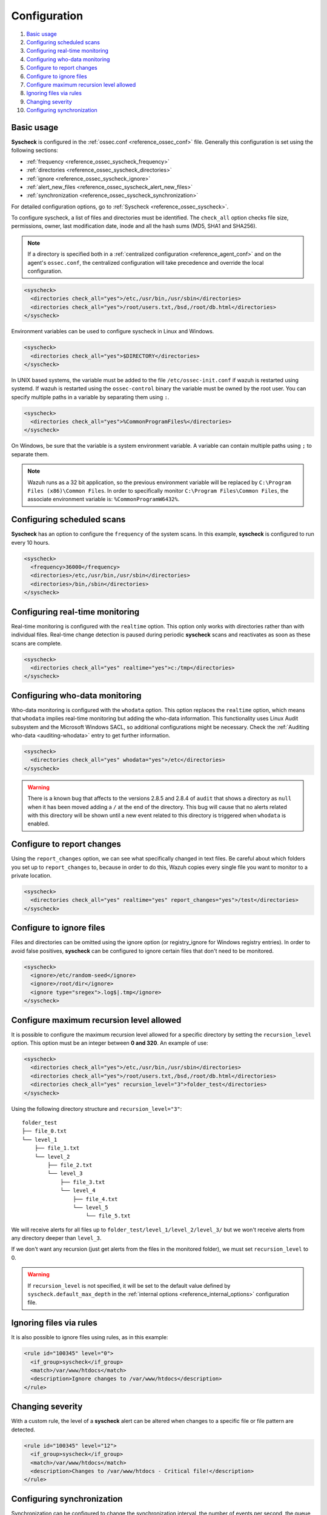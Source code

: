 .. Copyright (C) 2019 Wazuh, Inc.

.. _fim-examples:

Configuration
=============

#. `Basic usage`_
#. `Configuring scheduled scans`_
#. `Configuring real-time monitoring`_
#. `Configuring who-data monitoring`_
#. `Configure to report changes`_
#. `Configure to ignore files`_
#. `Configure maximum recursion level allowed`_
#. `Ignoring files via rules`_
#. `Changing severity`_
#. `Configuring synchronization`_

Basic usage
-----------
**Syscheck** is configured in the :ref:`ossec.conf <reference_ossec_conf>` file.  Generally this configuration is set using the following sections:

- :ref:`frequency <reference_ossec_syscheck_frequency>`
- :ref:`directories <reference_ossec_syscheck_directories>`
- :ref:`ignore <reference_ossec_syscheck_ignore>`
- :ref:`alert_new_files <reference_ossec_syscheck_alert_new_files>`
- :ref:`synchronization <reference_ossec_syscheck_synchronization>`

For detailed configuration options, go to :ref:`Syscheck <reference_ossec_syscheck>`.

To configure syscheck, a list of files and directories must be identified. The ``check_all`` option checks file size, permissions, owner, last modification date, inode and all the hash sums (MD5, SHA1 and SHA256).

.. note::
  If a directory is specified both in a :ref:`centralized configuration <reference_agent_conf>` and on the agent's  ``ossec.conf``, the centralized configuration will take precedence and override the local configuration.

.. code-block:: xml

  <syscheck>
    <directories check_all="yes">/etc,/usr/bin,/usr/sbin</directories>
    <directories check_all="yes">/root/users.txt,/bsd,/root/db.html</directories>
  </syscheck>

.. versionadded:: 4.0

Environment variables can be used to configure syscheck in Linux and Windows.

.. code-block:: xml

  <syscheck>
    <directories check_all="yes">$DIRECTORY</directories>
  </syscheck>

In UNIX based systems, the variable must be added to the file ``/etc/ossec-init.conf`` if wazuh is restarted using systemd.
If wazuh is restarted using the ``ossec-control`` binary the variable must be owned by the root user.
You can specify multiple paths in a variable by separating them using ``:``.

.. code-block:: xml

  <syscheck>
    <directories check_all="yes">%CommonProgramFiles%</directories>
  </syscheck>

On Windows, be sure that the variable is a system environment variable.
A variable can contain multiple paths using ``;`` to separate them.

.. note::
  Wazuh runs as a 32 bit application, so the previous environment variable will be replaced by ``C:\Program Files (x86)\Common Files``. In order to specifically monitor ``C:\Program Files\Common Files``, the associate environment variable is: ``%CommonProgramW6432%``.

Configuring scheduled scans
---------------------------

**Syscheck** has an option to configure the ``frequency`` of the system scans. In this example, **syscheck** is configured to run every 10 hours.

.. code-block:: xml

  <syscheck>
    <frequency>36000</frequency>
    <directories>/etc,/usr/bin,/usr/sbin</directories>
    <directories>/bin,/sbin</directories>
  </syscheck>

Configuring real-time monitoring
--------------------------------
Real-time monitoring is configured with the ``realtime`` option. This option only works with directories rather than with individual files. Real-time change detection is paused during periodic **syscheck** scans and reactivates as soon as these scans are complete.

.. code-block:: xml

  <syscheck>
    <directories check_all="yes" realtime="yes">c:/tmp</directories>
  </syscheck>

Configuring who-data monitoring
-------------------------------

.. versionadded:: 3.4.0

Who-data monitoring is configured with the ``whodata`` option. This option replaces the ``realtime`` option, which means that ``whodata`` implies real-time monitoring but adding the who-data information.
This functionality uses Linux Audit subsystem and the Microsoft Windows SACL, so additional configurations might be necessary. Check the :ref:`Auditing who-data <auditing-whodata>` entry to get further information.

.. code-block:: xml

  <syscheck>
    <directories check_all="yes" whodata="yes">/etc</directories>
  </syscheck>


.. warning:: There is a known bug that affects to the versions 2.8.5 and 2.8.4 of ``audit`` that shows a directory as ``null`` when it has been moved adding a ``/`` at the end of the directory. This bug will cause that no alerts related with this directory will be shown until a new event related to this directory is triggered when ``whodata`` is enabled.


.. _how_to_fim_report_changes:

Configure to report changes
---------------------------

Using the ``report_changes`` option, we can see what specifically changed in text files. Be careful about which folders you set up to ``report_changes`` to, because in order to do this, Wazuh copies every single file you want to monitor to a private location.

.. code-block:: xml

  <syscheck>
    <directories check_all="yes" realtime="yes" report_changes="yes">/test</directories>
  </syscheck>

.. _how_to_fim_ignore:

Configure to ignore files
-------------------------

Files and directories can be omitted using the ignore option (or registry_ignore for Windows registry entries). In order to avoid false positives, **syscheck** can be configured to ignore certain files that don't need to be monitored.

.. code-block:: xml

  <syscheck>
    <ignore>/etc/random-seed</ignore>
    <ignore>/root/dir</ignore>
    <ignore type="sregex">.log$|.tmp</ignore>
  </syscheck>

Configure maximum recursion level allowed
-----------------------------------------

.. versionadded:: 3.6.0

It is possible to configure the maximum recursion level allowed for a specific directory by setting the ``recursion_level`` option. This option must be an integer between **0 and 320**. An example of use:

.. code-block:: xml

  <syscheck>
    <directories check_all="yes">/etc,/usr/bin,/usr/sbin</directories>
    <directories check_all="yes">/root/users.txt,/bsd,/root/db.html</directories>
    <directories check_all="yes" recursion_level="3">folder_test</directories>
  </syscheck>

Using the following directory structure and ``recursion_level="3"``:

::

  folder_test
  ├── file_0.txt
  └── level_1
      ├── file_1.txt
      └── level_2
          ├── file_2.txt
          └── level_3
              ├── file_3.txt
              └── level_4
                  ├── file_4.txt
                  └── level_5
                      └── file_5.txt

We will receive alerts for all files up to ``folder_test/level_1/level_2/level_3/`` but we won't receive alerts from any directory deeper than ``level_3``.

If we don't want any recursion (just get alerts from the files in the monitored folder), we must set ``recursion_level`` to 0.

.. warning::
  If ``recursion_level`` is not specified, it will be set to the default value defined by ``syscheck.default_max_depth`` in the :ref:`internal options <reference_internal_options>` configuration file.

Ignoring files via rules
------------------------

It is also possible to ignore files using rules, as in this example:

.. code-block:: xml

  <rule id="100345" level="0">
    <if_group>syscheck</if_group>
    <match>/var/www/htdocs</match>
    <description>Ignore changes to /var/www/htdocs</description>
  </rule>

Changing severity
-----------------

With a custom rule, the level of a **syscheck** alert can be altered when changes to a specific file or file pattern are detected.

.. code-block:: xml

  <rule id="100345" level="12">
    <if_group>syscheck</if_group>
    <match>/var/www/htdocs</match>
    <description>Changes to /var/www/htdocs - Critical file!</description>
  </rule>

.. _how_to_fim_synchronization:

Configuring synchronization
---------------------------

.. versionadded:: 3.12.0

Synchronization can be configured to change the synchronization interval, the number of events per second, the queue size and the response timeout.

.. code-block:: xml

  <syscheck>
    <synchronization>
      <enabled>yes</enabled>
      <interval>5m</interval>
      <max_interval>1h</max_interval>
      <response_timeout>30</response_timeout>
      <sync_queue_size>16384</sync_queue_size>
      <max_eps>10</max_eps>
    </synchronization>
  </syscheck>
